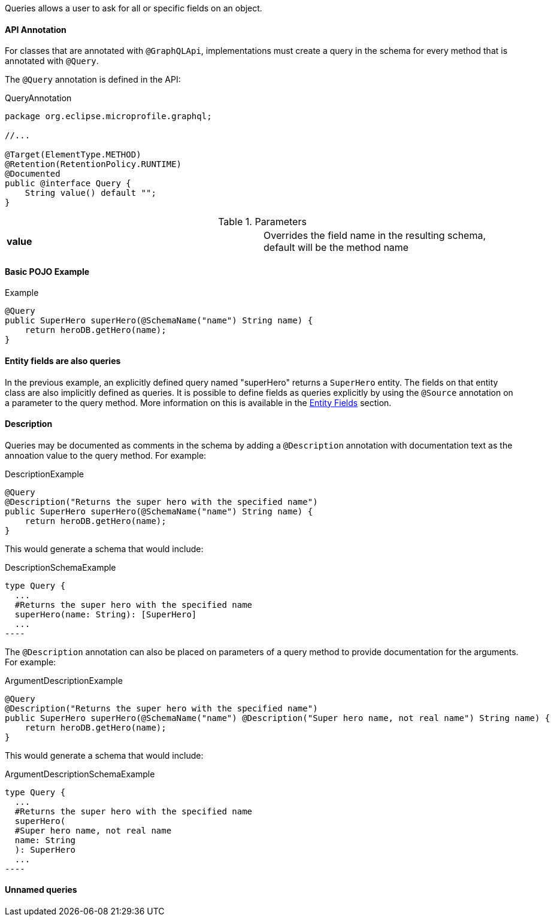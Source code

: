 //
// Copyright (c) 2019 Contributors to the Eclipse Foundation
//
// Licensed under the Apache License, Version 2.0 (the "License");
// you may not use this file except in compliance with the License.
// You may obtain a copy of the License at
//
//     http://www.apache.org/licenses/LICENSE-2.0
//
// Unless required by applicable law or agreed to in writing, software
// distributed under the License is distributed on an "AS IS" BASIS,
// WITHOUT WARRANTIES OR CONDITIONS OF ANY KIND, either express or implied.
// See the License for the specific language governing permissions and
// limitations under the License.
//

[[queries]]

Queries allows a user to ask for all or specific fields on an object.

==== API Annotation
For classes that are annotated with `@GraphQLApi`, implementations must create a query in the schema for every method
that is annotated with `@Query`.

The `@Query` annotation is defined in the API:

.QueryAnnotation
[source,java,numbered]
----
package org.eclipse.microprofile.graphql;

//...

@Target(ElementType.METHOD)
@Retention(RetentionPolicy.RUNTIME)
@Documented
public @interface Query {
    String value() default "";
}
----

.Parameters
[cols="1,1"]
|===
|*value*|Overrides the field name in the resulting schema, default will be the method name
|===

==== Basic POJO Example

.Example
[source,java,numbered]
----
@Query
public SuperHero superHero(@SchemaName("name") String name) {
    return heroDB.getHero(name);
}
----

==== Entity fields are also queries

In the previous example, an explicitly defined query named "superHero" returns a `SuperHero` entity. The fields on that
entity class are also implicitly defined as queries. It is possible to define fields as queries explicitly by using the
`@Source` annotation on a parameter to the query method. More information on this is available in the
<<entities.asciidoc#fields,Entity Fields>> section. 

==== Description

Queries may be documented as comments in the schema by adding a `@Description` annotation with documentation text as the
annoation value to the query method. For example:

.DescriptionExample
[source,java,numbered]
----
@Query
@Description("Returns the super hero with the specified name")
public SuperHero superHero(@SchemaName("name") String name) {
    return heroDB.getHero(name);
}
----

This would generate a schema that would include:

.DescriptionSchemaExample
[source,numbered]
type Query {
  ...
  #Returns the super hero with the specified name
  superHero(name: String): [SuperHero] 
  ...
----

The `@Description` annotation can also be placed on parameters of a query method to provide documentation for the
arguments. For example:

.ArgumentDescriptionExample
[source,java,numbered]
----
@Query
@Description("Returns the super hero with the specified name")
public SuperHero superHero(@SchemaName("name") @Description("Super hero name, not real name") String name) {
    return heroDB.getHero(name);
}
----

This would generate a schema that would include:

.ArgumentDescriptionSchemaExample
[source,numbered]
type Query {
  ...
  #Returns the super hero with the specified name
  superHero(
  #Super hero name, not real name
  name: String
  ): SuperHero 
  ...
----

==== Unnamed queries

